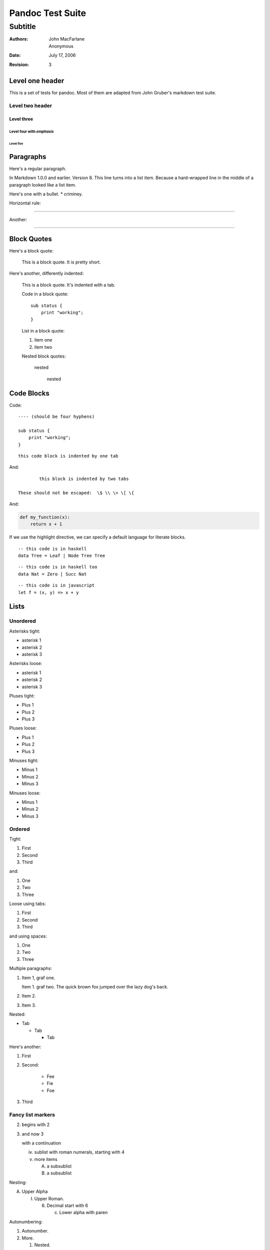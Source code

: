 Pandoc Test Suite
#################
Subtitle
^^^^^^^^

:Authors: John MacFarlane; Anonymous
:Date: July 17, 2006
:Revision: 3

Level one header
================

This is a set of tests for pandoc.  Most of them are adapted from
John Gruber's markdown test suite.

Level two header
----------------

Level three
+++++++++++

Level four with *emphasis*
~~~~~~~~~~~~~~~~~~~~~~~~~~

Level five
''''''''''

Paragraphs
==========

Here's a regular paragraph.

In Markdown 1.0.0 and earlier. Version
8. This line turns into a list item.
Because a hard-wrapped line in the
middle of a paragraph looked like a
list item.

Here's one with a bullet.
* criminey.

Horizontal rule:

-----

Another:

****

Block Quotes
============

Here's a block quote:

  This is a block quote.
  It is pretty short.

Here's another, differently indented:

    This is a block quote.
    It's indented with a tab.

    Code in a block quote:: 

        sub status {
            print "working";
        }

    List in a block quote:

    1. item one
    2. item two

    Nested block quotes:

        nested

            nested

Code Blocks
===========

Code:

::

    ---- (should be four hyphens)

    sub status {
        print "working";
    }

::

	this code block is indented by one tab

And::

		this block is indented by two tabs

        These should not be escaped:  \$ \\ \> \[ \{

And:

.. code-block:: python

   def my_function(x):
       return x + 1

If we use the highlight directive, we can specify a default language
for literate blocks.

.. highlight:: haskell

::

  -- this code is in haskell
  data Tree = Leaf | Node Tree Tree

::

  -- this code is in haskell too
  data Nat = Zero | Succ Nat

.. highlight:: javascript

::

  -- this code is in javascript
  let f = (x, y) => x + y

.. highlight::

Lists
=====

Unordered
---------

Asterisks tight:

*	asterisk 1
*	asterisk 2
*	asterisk 3

Asterisks loose:

*	asterisk 1

*	asterisk 2

*	asterisk 3

Pluses tight:

+	Plus 1
+	Plus 2
+	Plus 3

Pluses loose:

+	Plus 1

+	Plus 2

+	Plus 3

Minuses tight:

-	Minus 1
-	Minus 2
-	Minus 3

Minuses loose:

-	Minus 1

-	Minus 2

-	Minus 3

Ordered
-------

Tight:

1.	First
2.	Second
3.	Third

and:

1. One
2. Two
3. Three

Loose using tabs:

1.	First

2.	Second

3.	Third

and using spaces:

1. One

2. Two

3. Three

Multiple paragraphs:

1.	Item 1, graf one.

	Item 1. graf two. The quick brown fox jumped over the lazy dog's
	back.

2.	Item 2.

3.	Item 3.

Nested:

*	Tab

	*	Tab

		*	Tab

Here's another:

1. First

2. Second:

	* Fee
	* Fie
	* Foe

3. Third 

Fancy list markers
------------------

(2) begins with 2
(3) and now 3

    with a continuation

    iv. sublist with roman numerals, starting with 4
    v.  more items
        
        (A) a subsublist
        (B) a subsublist

Nesting:

A.  Upper Alpha
    
    I.  Upper Roman.
        
        (6) Decimal start with 6
            
            c) Lower alpha with paren

Autonumbering:

#. Autonumber.
#.  More.
    
    #. Nested.

Autonumbering with explicit start:

(d)  item 1
(#)  item 2

Definition
----------

term 1
    Definition 1.

term 2
    Definition 2, paragraph 1.

    Definition 2, paragraph 2.

term with *emphasis* 
    Definition 3.

Field Lists
===========

 :address:  61 Main St.
 :city:  *Nowhere*, MA,
    USA
 :phone: 123-4567

:address:  61 Main St.
:city:  *Nowhere*, MA,
    USA
:phone:
  123-4567

HTML Blocks
===========

Simple block on one line:

.. raw:: html

    <div>foo</div>

Now, nested:

.. raw:: html

    <div>
	    <div>
		    <div>
			    foo
		    </div>
	    </div>
    </div>

LaTeX Block
===========

.. raw:: latex

   \begin{tabular}{|l|l|}\hline
   Animal & Number \\ \hline
   Dog    & 2      \\
   Cat    & 1      \\ \hline
   \end{tabular}

Inline Markup
=============

This is *emphasized*. This is **strong**.

This is code: ``>``, ``$``, ``\``, ``\$``, ``<html>``.

This is\ :sub:`subscripted` and this is :sup:`superscripted`\ .

Special Characters
==================

Here is some unicode:

- I hat: Î
- o umlaut: ö
- section: § 
- set membership: ∈
- copyright: ©

AT&T has an ampersand in their name.

This & that.

4 < 5.

6 > 5.

Backslash: \\

Backtick: \`

Asterisk: \*

Underscore: \_

Left brace: \{

Right brace: \}

Left bracket: \[

Right bracket: \]

Left paren: \(

Right paren: \)

Greater-than: \>

Hash: \#

Period: \.

Bang: \!

Plus: \+

Minus: \-

Links
=====

Explicit:  a `URL </url/>`_.

Explicit with no label:  `<foo>`_.

Two anonymous links:  `the first`__ and `the second`__

__ /url1/
__ /url2/

Reference links:  `link1`_ and `link2`_ and link1_ again.

.. _link1: /url1/
.. _`link2`: /url2/

Another `style of reference link <link1_>`_.

Here's a `link with an ampersand in the URL`_.

Here's a link with an amersand in the link text: `AT&T </url/>`_.

.. _link with an ampersand in the URL: http://example.com/?foo=1&bar=2

Autolinks: http://example.com/?foo=1&bar=2 and nobody@nowhere.net.

But not here::

    http://example.com/

Images
======

From "Voyage dans la Lune" by Georges Melies (1902):

.. image:: lalune.jpg

.. image:: lalune.jpg
   :height: 2343
   :alt: Voyage dans la Lune

Here is a movie |movie| icon.

.. |movie| image:: movie.jpg

And an |image with a link|.

.. |image with a link| image:: movie.jpg
   :alt:  A movie
   :target: /url

Comments
========

First paragraph

.. comment

..
    Comment block, should not appear in output
    as defined by reStructuredText

Another paragraph

..
    Another comment block.

    This one spans several
    text elements.

    It doesn't end until
    indentation is restored to the
    preceding level.

A third paragraph

Line blocks
===========

| But can a bee be said to be
|     or not to be an entire bee,
|         when half the bee is not a bee,
|             due to some ancient injury?
|
| Continuation
 line
|   and
       another

Simple Tables
=============

==================  ===========  ==========
col 1               col 2        col 3 
==================  ===========  ==========
r1 a                b            c
r2 d                e            f
==================  ===========  ==========

Headless

==================  ===========  ==========
r1 a                b            c
r2 d                e            f
==================  ===========  ==========


Grid Tables
===========

+------------------+-----------+------------+
| col 1            | col 2     | col 3      |
+==================+===========+============+
| r1 a             | b         | c          |
| r1 bis           | b 2       | c 2        |
+------------------+-----------+------------+
| r2 d             | e         | f          |
+------------------+-----------+------------+

Headless

+------------------+-----------+------------+
| r1 a             | b         | c          |
| r1 bis           | b 2       | c 2        |
+------------------+-----------+------------+
| r2 d             | e         | f          |
+------------------+-----------+------------+

Spaces at ends of lines

+------------------+-----------+------------+  
| r1 a             | b         | c          |
| r1 bis           | b 2       | c 2        | 
+------------------+-----------+------------+
| r2 d             | e         | f          |
+------------------+-----------+------------+

Multiple blocks in a cell

+------------------+-----------+------------+  
| r1 a             | - b       | c          |
|                  | - b 2     | c 2        | 
| r1 bis           | - b 2     | c 2        | 
+------------------+-----------+------------+

Footnotes
=========

[1]_

[#]_

[#]_

[*]_

.. [1] Note with one line.

.. [#] Note with
  continuation line.

.. [#] Note with

  continuation block.

.. [*] Note with
   continuation line

   and a second para.

Not in note.

Math
====

Some inline math :math:`E=mc^2`\ .  Now some
display math:

.. math:: E=mc^2

.. math::

   E = mc^2

.. math::

   E = mc^2

   \alpha = \beta

.. math::
   :label: hithere
   :nowrap:

   E &= mc^2\\
   F &= \pi E

   F &= \gamma \alpha^2

All done.

Default-Role
============

Try changing the default role to a few different things.

.. default-role:: math

Doesn't Break Title Parsing
---------------------------

Inline math: `E=mc^2` or :math:`E=mc^2` or `E=mc^2`:math:.
Other roles: :sup:`super`, `sub`:sub:.

.. math::
    \alpha = beta

    E = mc^2

.. default-role:: sup

Some `of` these :sup:`words` are in `superscript`:sup:.

Reset default-role to the default default.

.. default-role::

And now `some-invalid-string-3231231` is nonsense.

.. role:: html(raw)
   :format: html

And now with :html:`<b>inline</b> <span id="test">HTML</span>`.

.. role:: haskell(code)
   :language: haskell

And some inline haskell :haskell:`fmap id [1,2..10]`.

.. role:: indirect(code)

.. role:: py(indirect)
   :language: python

Indirect python role :py:`[x*x for x in [1,2,3,4,5]]`.

.. role:: different-indirect(code)
   :language: c

.. role:: c(different-indirect)

Different indirect C :c:`int x = 15;`.

Literal symbols
---------------

2*2 = 4*1
